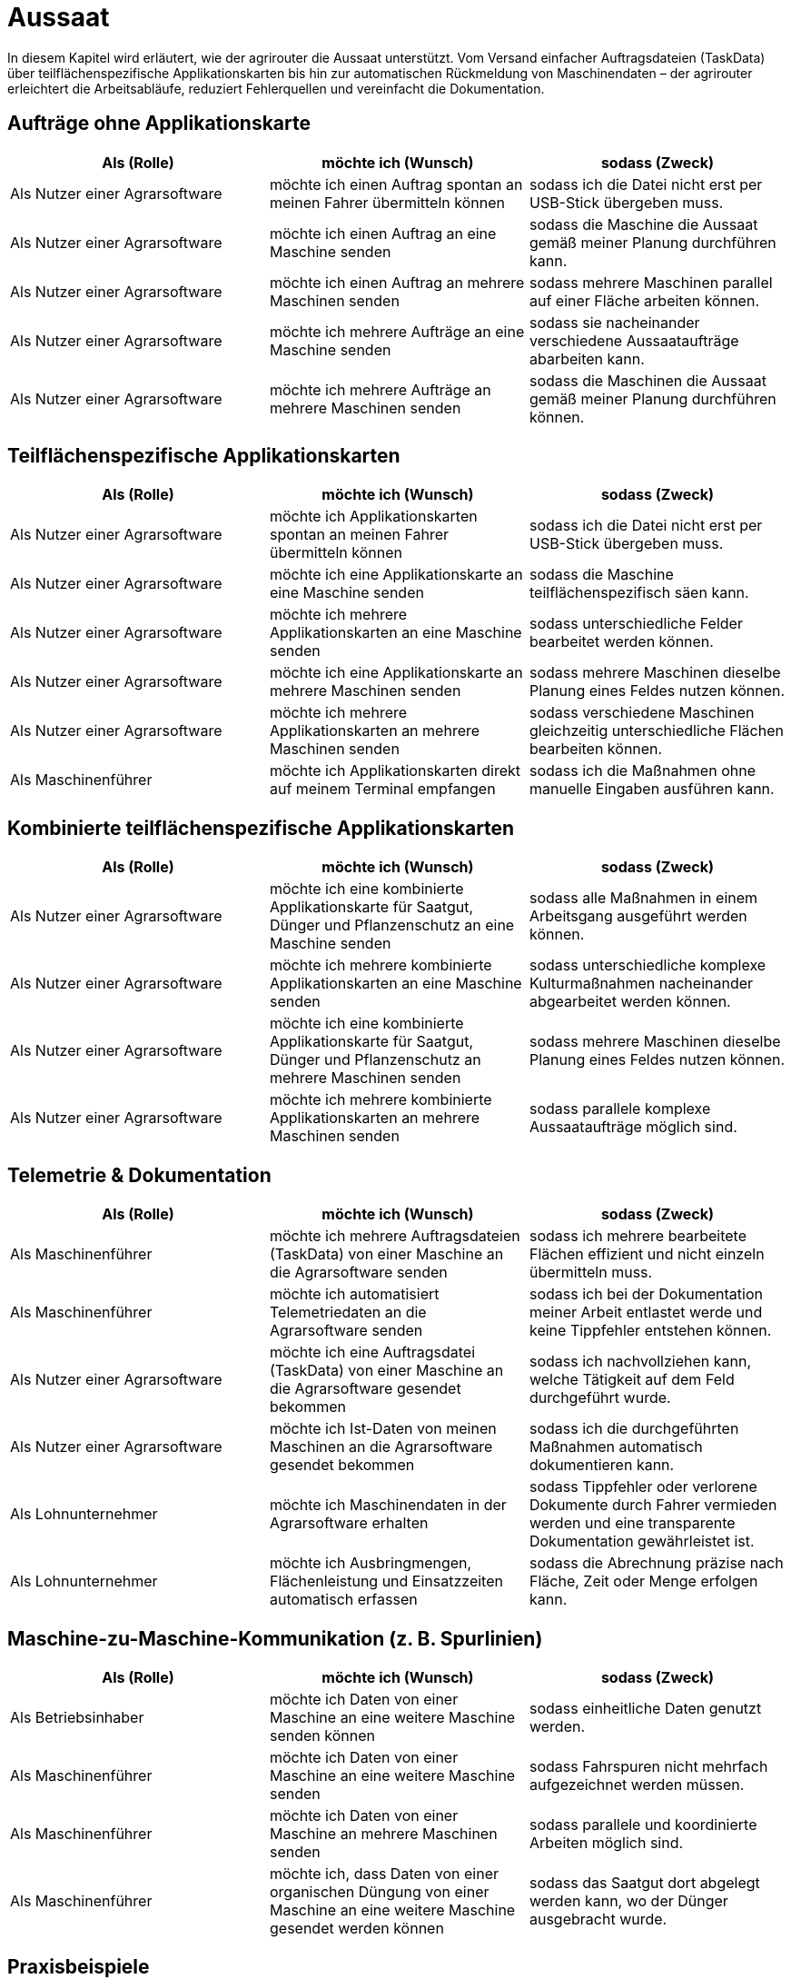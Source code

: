 = Aussaat

In diesem Kapitel wird erläutert, wie der agrirouter die Aussaat unterstützt. Vom Versand einfacher Auftragsdateien (TaskData) über teilflächenspezifische Applikationskarten bis hin zur automatischen Rückmeldung von Maschinendaten – der agrirouter erleichtert die Arbeitsabläufe, reduziert Fehlerquellen und vereinfacht die Dokumentation.

== Aufträge ohne Applikationskarte

[cols="3*", options="header"]
|===
|Als (Rolle) |möchte ich (Wunsch) |sodass (Zweck)

|Als Nutzer einer Agrarsoftware
|möchte ich einen Auftrag spontan an meinen Fahrer übermitteln können
|sodass ich die Datei nicht erst per USB-Stick übergeben muss.

|Als Nutzer einer Agrarsoftware
|möchte ich einen Auftrag an eine Maschine senden
|sodass die Maschine die Aussaat gemäß meiner Planung durchführen kann.

|Als Nutzer einer Agrarsoftware
|möchte ich einen Auftrag an mehrere Maschinen senden
|sodass mehrere Maschinen parallel auf einer Fläche arbeiten können.

|Als Nutzer einer Agrarsoftware
|möchte ich mehrere Aufträge an eine Maschine senden
|sodass sie nacheinander verschiedene Aussaataufträge abarbeiten kann.

|Als Nutzer einer Agrarsoftware
|möchte ich mehrere Aufträge an mehrere Maschinen senden
|sodass die Maschinen die Aussaat gemäß meiner Planung durchführen können.
|===

== Teilflächenspezifische Applikationskarten

[cols="3*", options="header"]
|===
|Als (Rolle) |möchte ich (Wunsch) |sodass (Zweck)

|Als Nutzer einer Agrarsoftware
|möchte ich Applikationskarten spontan an meinen Fahrer übermitteln können
|sodass ich die Datei nicht erst per USB-Stick übergeben muss.

|Als Nutzer einer Agrarsoftware
|möchte ich eine Applikationskarte an eine Maschine senden
|sodass die Maschine teilflächenspezifisch säen kann.

|Als Nutzer einer Agrarsoftware
|möchte ich mehrere Applikationskarten an eine Maschine senden
|sodass unterschiedliche Felder bearbeitet werden können.

|Als Nutzer einer Agrarsoftware
|möchte ich eine Applikationskarte an mehrere Maschinen senden
|sodass mehrere Maschinen dieselbe Planung eines Feldes nutzen können.

|Als Nutzer einer Agrarsoftware
|möchte ich mehrere Applikationskarten an mehrere Maschinen senden
|sodass verschiedene Maschinen gleichzeitig unterschiedliche Flächen bearbeiten können.

|Als Maschinenführer
|möchte ich Applikationskarten direkt auf meinem Terminal empfangen
|sodass ich die Maßnahmen ohne manuelle Eingaben ausführen kann.
|===

== Kombinierte teilflächenspezifische Applikationskarten 

[cols="3*", options="header"]
|===
|Als (Rolle) |möchte ich (Wunsch) |sodass (Zweck)

|Als Nutzer einer Agrarsoftware
|möchte ich eine kombinierte Applikationskarte für Saatgut, Dünger und Pflanzenschutz an eine Maschine senden
|sodass alle Maßnahmen in einem Arbeitsgang ausgeführt werden können.

|Als Nutzer einer Agrarsoftware
|möchte ich mehrere kombinierte Applikationskarten an eine Maschine senden
|sodass unterschiedliche komplexe Kulturmaßnahmen nacheinander abgearbeitet werden können.

|Als Nutzer einer Agrarsoftware
|möchte ich eine kombinierte Applikationskarte für Saatgut, Dünger und Pflanzenschutz an mehrere Maschinen senden
|sodass mehrere Maschinen dieselbe Planung eines Feldes nutzen können.

|Als Nutzer einer Agrarsoftware
|möchte ich mehrere kombinierte Applikationskarten an mehrere Maschinen senden
|sodass parallele komplexe Aussaataufträge möglich sind.
|===

== Telemetrie & Dokumentation

[cols="3*", options="header"]
|===
|Als (Rolle) |möchte ich (Wunsch) |sodass (Zweck)

|Als Maschinenführer
|möchte ich mehrere Auftragsdateien (TaskData) von einer Maschine an die Agrarsoftware senden
|sodass ich mehrere bearbeitete Flächen effizient und nicht einzeln übermitteln muss.

|Als Maschinenführer
|möchte ich automatisiert Telemetriedaten an die Agrarsoftware senden
|sodass ich bei der Dokumentation meiner Arbeit entlastet werde und keine Tippfehler entstehen können.

|Als Nutzer einer Agrarsoftware
|möchte ich eine Auftragsdatei (TaskData) von einer Maschine an die Agrarsoftware gesendet bekommen
|sodass ich nachvollziehen kann, welche Tätigkeit auf dem Feld durchgeführt wurde.

|Als Nutzer einer Agrarsoftware
|möchte ich Ist-Daten von meinen Maschinen an die Agrarsoftware gesendet bekommen
|sodass ich die durchgeführten Maßnahmen automatisch dokumentieren kann.

|Als Lohnunternehmer
|möchte ich Maschinendaten in der Agrarsoftware erhalten
|sodass Tippfehler oder verlorene Dokumente durch Fahrer vermieden werden und eine transparente Dokumentation gewährleistet ist.

|Als Lohnunternehmer
|möchte ich Ausbringmengen, Flächenleistung und Einsatzzeiten automatisch erfassen
|sodass die Abrechnung präzise nach Fläche, Zeit oder Menge erfolgen kann.
|===

== Maschine-zu-Maschine-Kommunikation (z. B. Spurlinien)

[cols="3*", options="header"]
|===
|Als (Rolle) |möchte ich (Wunsch) |sodass (Zweck)

|Als Betriebsinhaber
|möchte ich Daten von einer Maschine an eine weitere Maschine senden können
|sodass einheitliche Daten genutzt werden.

|Als Maschinenführer
|möchte ich Daten von einer Maschine an eine weitere Maschine senden
|sodass Fahrspuren nicht mehrfach aufgezeichnet werden müssen.

|Als Maschinenführer
|möchte ich Daten von einer Maschine an mehrere Maschinen senden
|sodass parallele und koordinierte Arbeiten möglich sind.

|Als Maschinenführer
|möchte ich, dass Daten von einer organischen Düngung von einer Maschine an eine weitere Maschine gesendet werden können
|sodass das Saatgut dort abgelegt werden kann, wo der Dünger ausgebracht wurde.
|===

== Praxisbeispiele
[NOTE]
.Praxisbeispiel 1
====
Der Landwirt erstellt in seiner Ackerschlagkartei eine Applikationskarte zur Maisaussaat. Diese sendet er über seine Agrarsoftware direkt an den Traktor. Das Terminal empfängt die Karte automatisch über den agrirouter – ohne USB-Stick oder andere Zwischenschritte.  
Während der Aussaat werden die agronomische und Maschinendaten automatisch zurückübertragen und in der Agrarsoftware dokumentiert. Der Landwirt hat dadurch jederzeit den Überblick über den Arbeitsfortschritt und spart sich die manuelle Nachbearbeitung.
====

[NOTE]
.Praxisbeispiel 2
====
Der Lohnunternehmer plant mehrere Applikationskarten für verschiedene Kulturarten und verteilt diese an die Maschinenflotte. So kann jeder Fahrer direkt mit der teilflächenspezifischen Aussaat beginnen, ohne manuelle Übertragung. Die Ergebnisse werden automatisiert und in Echtzeit an die Agrarsoftware zurückgemeldet.
====

[NOTE]
.Praxisbeispiel 3
====
Durch die Übertragung der Telemetriedaten behält der Lohnunternehmer seine Maschinenflotte im Portal jederzeit im Blick. So kann er genau verfolgen, wie viel Arbeit bereits erledigt wurde, ob jemand Unterstützung benötigt, wenn sich z.B. das Wetter ändert oder ob Saatgut nachgeliefert werden muss. Infolgedessen kann er die Nachlieferung optimal koordinieren und den Einsatz flexibel steuern.
====

[NOTE]
.Praxisbeispiel 4
====
Durch die Übertragung der Fahrspuren von einer Maschine zur anderen kann beispielsweise nach der Düngung das Saatgut genau dort abgelegt werden, wo zuvor das Gülleband ausgebracht wurde. Ebenso können Kartoffeln präzise an den Stellen gepflanzt werden, an denen zuvor die Pflanzdämme vorbereitet wurden.
====

[NOTE]
.Praxisbeispiel 5
====
Durch die automatische Übertragung agronomischer Daten sowie Maschinendaten werden manuelle Eingaben eines Fahrers des Lohnunternehmers deutlich reduziert. Tippfehler werden vermieden und die Abrechnung erfolgt präziser. So gehen keine Arbeiten mehr verloren oder bleiben unberücksichtigt.
====

[NOTE]
.Praxisbeispiel 6
====
Im Büro hat ein Mitarbeiter vergessen, einen spontanen Auftrag im System zu erfassen. Nach Übertragung der Telemetriedaten wird sichtbar, dass ein weiteres Feld bearbeitet wurde. Dadurch kann der Einsatz nachträglich in die Abrechnung übernommen werden. Ohne die Telemetriedaten wäre der zusätzliche Auftrag verloren gegangen und nicht bezahlt worden.
====
